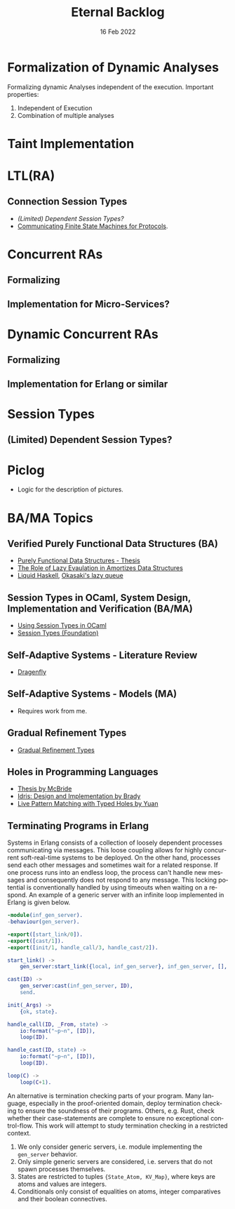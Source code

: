 #+TITLE: Eternal Backlog
#+DATE: 16 Feb 2022
#+AUTHOR: Richard Stewing
#+EMAIL: richard.stewing@udo.edu
#+LATEX_CLASS: article
# ############################################
# #                                          #
# #               English                    #
# #                                          #
# ############################################
#+LATEX_HEADER: \usepackage[english]{babel}
#+LATEX_HEADER: \usepackage{thmtools}
#+LATEX_HEADER: \declaretheorem[name=Proof, refname={proof}, Refname={Proof}]{beweis}
#+LATEX_HEADER: \declaretheorem[name=Definition, refname={definition}, Refname={Definition}]{definition}
#+LATEX_HEADER: \declaretheorem[name=Theorem, refname={theorem}, Refname={Theorem}]{theorem}
#+LATEX_HEADER: \topmargin-2cm
#+LATEX_HEADER: \oddsidemargin=-.8cm
#+LATEX_HEADER: \evensidemargin=-.8cm
#+LATEX_HEADER: \textheight24.5cm
#+LATEX_HEADER: \textwidth18cm
#+LATEX_HEADER: \footskip2cm
#+LATEX_HEADER: \parindent0cm
#+LATEX_HEADER: \parskip.2cm
#+LATEX_HEADER: \parsep.2cm
#+LATEX_HEADER: \usepackage[affil-it]{authblk}
#+LATEX_HEADER: \author[1]{Richard Stewing}
#+LATEX_HEADER: \affil[1]{Department of Computer Science, TU Dortmund University\\ \href{mailto:richard.stewing@tu-dortmund.de}{richard.stewing@tu-dortmund.de}}
#+LANGUAGE: en

#+OPTIONS: author:nil toc:nil


* Formalization of Dynamic Analyses
Formalizing dynamic Analyses independent of the execution.
Important properties:
1. Independent of Execution
2. Combination of multiple analyses

* Taint Implementation

* LTL(RA)
** Connection Session Types
- [[*(Limited) Dependent Session Types?][(Limited) Dependent Session Types?]]
- [[./misc/CFSM.pdf][Communicating Finite State Machines for Protocols]].
  
* Concurrent RAs
** Formalizing
** Implementation for Micro-Services?

* Dynamic Concurrent RAs
** Formalizing
** Implementation for Erlang or similar 

* Session Types
** (Limited) Dependent Session Types?

* Piclog
- Logic for the description of pictures.
   

* BA/MA Topics
** Verified Purely Functional Data Structures (BA)
- [[./misc/purely-functional-ds.pdf][Purely Functional Data Structures - Thesis]]
- [[./misc/lazy-eval-in-amort-ds.pdf][The Role of Lazy Evaulation in Amortizes Data Structures]]
- [[https://ucsd-progsys.github.io/liquidhaskell-blog/][Liquid Haskell]], [[https://ucsd-progsys.github.io/liquidhaskell-tutorial/Tutorial_09_Case_Study_Lazy_Queues.html][Okasaki's lazy queue]] 
** Session Types in OCaml, System Design, Implementation and Verification (BA/MA)
- [[./misc/session-types-ocaml.pdf][Using Session Types in OCaml]]
- [[./misc/session-types.pdf][Session Types (Foundation)]]
** Self-Adaptive Systems - Literature Review
- [[https://www.hpi.uni-potsdam.de/giese/public/selfadapt/exemplars/dragonfly/][Dragenfly]]
** Self-Adaptive Systems - Models (MA)
- Requires work from me.
** Gradual Refinement Types
- [[https://dl.acm.org/doi/abs/10.1145/3093333.3009856?casa_token=4czo68TLvEsAAAAA:uvTsi2nslEdfLgA9oj7hZe0BrKv9eNCCHnWCedcMdDTJLNDpcDeLTfF7VVxmVHgat4MvCYupLiK3FQ][Gradual Refinement Types]]
** Holes in Programming Languages
- [[http://strictlypositive.org/thesis.pdf][Thesis by McBride]]
- [[https://www.cambridge.org/core/services/aop-cambridge-core/content/view/418409138B4452969AC0736DB0A2C238/S095679681300018Xa.pdf/idris-a-general-purpose-dependently-typed-programming-language-design-and-implementation.pdf][Idris: Design and Implementation by Brady]]
- [[https://dl.acm.org/doi/pdf/10.1145/3586048][Live Pattern Matching with Typed Holes by Yuan]]
** Terminating Programs in Erlang
Systems in Erlang consists of a collection of loosely dependent processes communicating via messages.
This loose coupling allows for highly concurrent soft-real-time systems to be deployed.
On the other hand, processes send each other messages and sometimes wait for a related response.
If one process runs into an endless loop, the process can't handle new messages and consequently does not respond to any message.
This locking potential is conventionally handled by using timeouts when waiting on a respond.
An example of a generic server with an infinite loop implemented in Erlang is given below.
#+begin_src erlang
-module(inf_gen_server).
-behaviour(gen_server).

-export([start_link/0]).
-export([cast/1]).
-export([init/1, handle_call/3, handle_cast/2]).

start_link() ->
    gen_server:start_link({local, inf_gen_server}, inf_gen_server, [], []).

cast(ID) ->
    gen_server:cast(inf_gen_server, ID),
    send.

init(_Args) ->
    {ok, state}.

handle_call(ID, _From, state) ->
    io:format("~p~n", [ID]),
    loop(ID).

handle_cast(ID, state) ->
    io:format("~p~n", [ID]),
    loop(ID).

loop(C) ->
    loop(C+1).
#+end_src

An alternative is termination checking parts of your program.
Many language, especially in the proof-oriented domain, deploy termination checking to ensure the soundness of their programs.
Others, e.g. Rust, check whether their case-statements are complete to ensure no exceptional control-flow.
This work will attempt to study termination checking in a restricted context.
1. We only consider generic servers, i.e. module implementing the =gen_server= behavior.
2. Only simple generic servers are considered, i.e. servers that do not spawn processes themselves.
3. States are restricted to tuples ={State_Atom, KV_Map}=, where keys are atoms and values are integers.
4. Conditionals only consist of equalities on atoms, integer comparatives and their boolean connectives.
 
  
